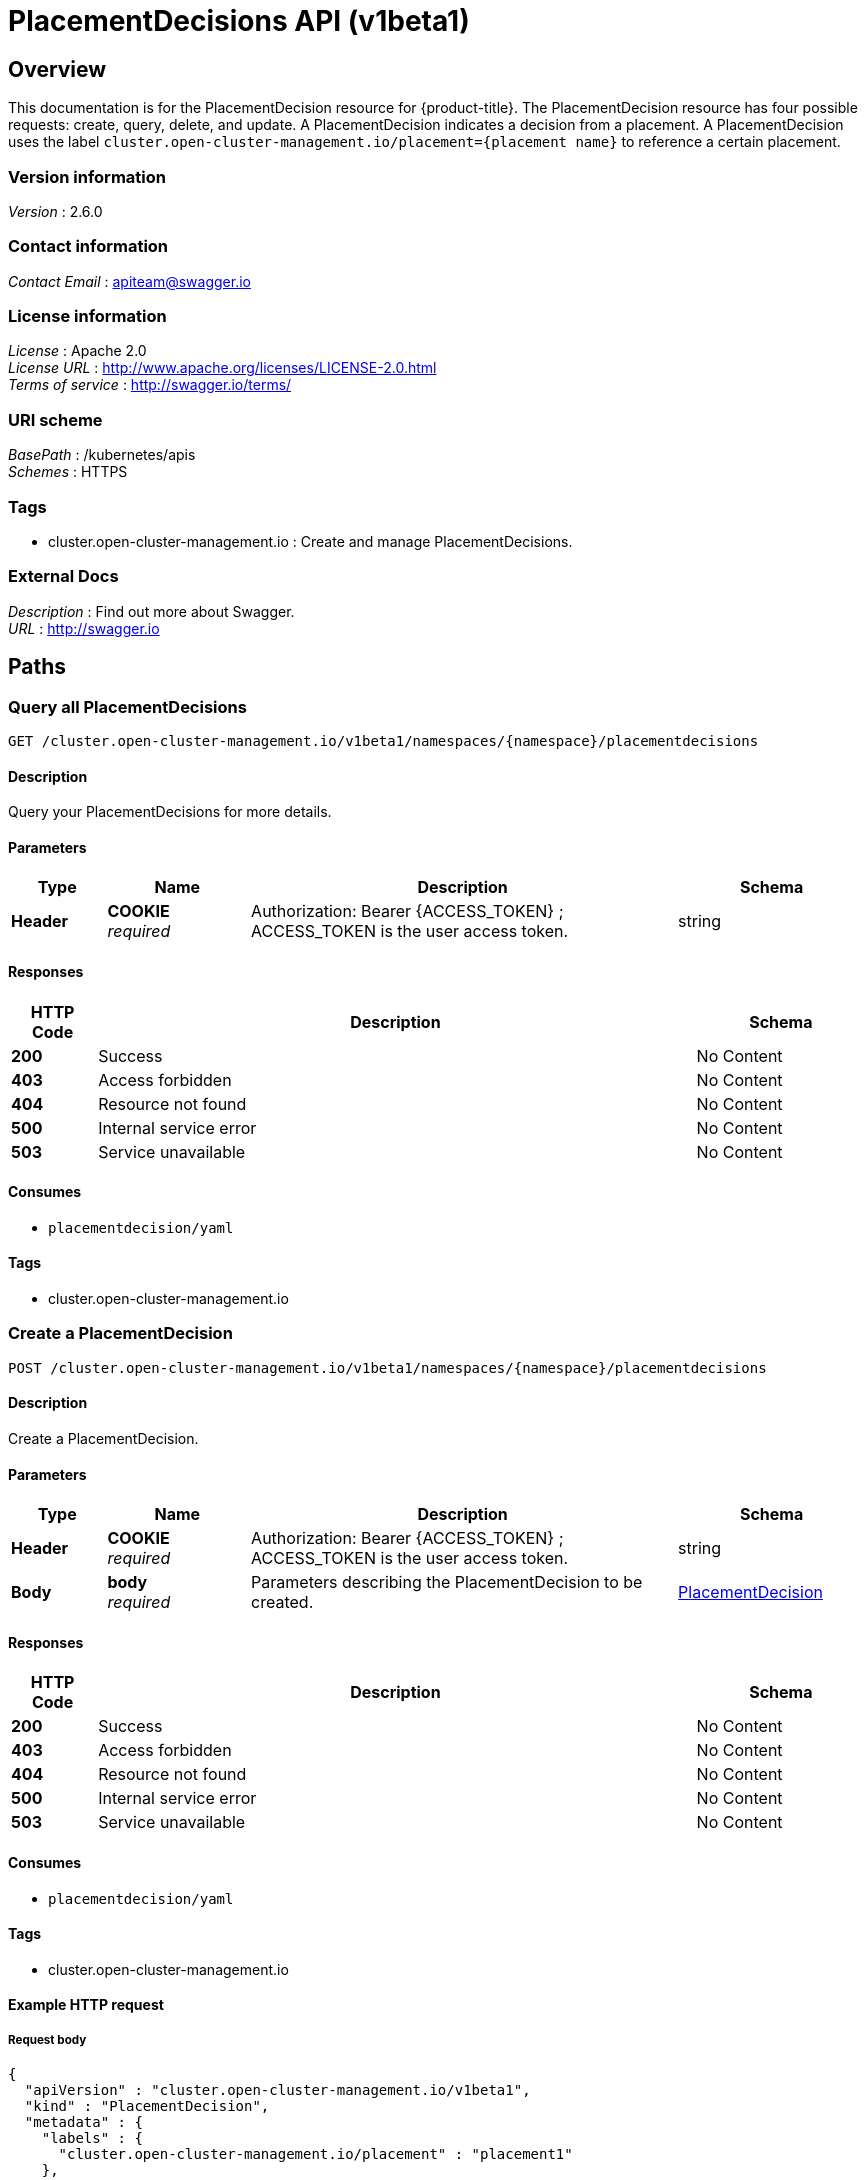 [#placementdecisions-api]
= PlacementDecisions API (v1beta1)

[[_rhacm-docs_apis_placementdecision_jsonoverview]]
== Overview
This documentation is for the PlacementDecision resource for {product-title}. The PlacementDecision resource has four possible requests: create, query, delete, and update. A PlacementDecision indicates a decision from a placement. A PlacementDecision uses the label `cluster.open-cluster-management.io/placement={placement name}` to reference a certain placement.


=== Version information
[%hardbreaks]
__Version__ : 2.6.0


=== Contact information
[%hardbreaks]
__Contact Email__ : apiteam@swagger.io


=== License information
[%hardbreaks]
__License__ : Apache 2.0
__License URL__ : http://www.apache.org/licenses/LICENSE-2.0.html
__Terms of service__ : http://swagger.io/terms/


=== URI scheme
[%hardbreaks]
__BasePath__ : /kubernetes/apis
__Schemes__ : HTTPS


=== Tags

* cluster.open-cluster-management.io : Create and manage PlacementDecisions.


=== External Docs
[%hardbreaks]
__Description__ : Find out more about Swagger.
__URL__ : http://swagger.io




[[_rhacm-docs_apis_placementdecision_jsonpaths]]
== Paths

[[_rhacm-docs_apis_placementdecision_jsonqueryplacementdecisions]]
=== Query all PlacementDecisions
....
GET /cluster.open-cluster-management.io/v1beta1/namespaces/{namespace}/placementdecisions
....


==== Description
Query your PlacementDecisions for more details.


==== Parameters

[options="header", cols=".^2a,.^3a,.^9a,.^4a"]
|===
|Type|Name|Description|Schema
|**Header**|**COOKIE** +
__required__|Authorization: Bearer {ACCESS_TOKEN} ; ACCESS_TOKEN is the user access token.|string
|===


==== Responses

[options="header", cols=".^2a,.^14a,.^4a"]
|===
|HTTP Code|Description|Schema
|**200**|Success|No Content
|**403**|Access forbidden|No Content
|**404**|Resource not found|No Content
|**500**|Internal service error|No Content
|**503**|Service unavailable|No Content
|===


==== Consumes

* `placementdecision/yaml`


==== Tags

* cluster.open-cluster-management.io


[[_rhacm-docs_apis_placementdecision_jsoncreateplacement]]
=== Create a PlacementDecision
....
POST /cluster.open-cluster-management.io/v1beta1/namespaces/{namespace}/placementdecisions
....


==== Description
Create a PlacementDecision.


==== Parameters

[options="header", cols=".^2a,.^3a,.^9a,.^4a"]
|===
|Type|Name|Description|Schema
|**Header**|**COOKIE** +
__required__|Authorization: Bearer {ACCESS_TOKEN} ; ACCESS_TOKEN is the user access token.|string
|**Body**|**body** +
__required__|Parameters describing the PlacementDecision to be created.|<<_rhacm-docs_apis_placementdecision_jsonplacementdecision,PlacementDecision>>
|===


==== Responses

[options="header", cols=".^2a,.^14a,.^4a"]
|===
|HTTP Code|Description|Schema
|**200**|Success|No Content
|**403**|Access forbidden|No Content
|**404**|Resource not found|No Content
|**500**|Internal service error|No Content
|**503**|Service unavailable|No Content
|===


==== Consumes

* `placementdecision/yaml`


==== Tags

* cluster.open-cluster-management.io


==== Example HTTP request

===== Request body
[source,json]
----
{
  "apiVersion" : "cluster.open-cluster-management.io/v1beta1",
  "kind" : "PlacementDecision",
  "metadata" : {
    "labels" : {
      "cluster.open-cluster-management.io/placement" : "placement1"
    },
    "name" : "placement1-decision1",
    "namespace": "ns1"
  },
  "status" : { }
}
----


[[_rhacm-docs_apis_placementdecision_jsonqueryplacementdecision]]
=== Query a single PlacementDecision
....
GET /cluster.open-cluster-management.io/v1beta1/namespaces/{namespace}/placementdecisions/{placementdecision_name}
....


==== Description
Query a single PlacementDecision for more details.


==== Parameters

[options="header", cols=".^2a,.^3a,.^9a,.^4a"]
|===
|Type|Name|Description|Schema
|**Header**|**COOKIE** +
__required__|Authorization: Bearer {ACCESS_TOKEN} ; ACCESS_TOKEN is the user access token.|string
|**Path**|**placementdecision_name** +
__required__|Name of the PlacementDecision that you want to query.|string
|===


==== Responses

[options="header", cols=".^2a,.^14a,.^4a"]
|===
|HTTP Code|Description|Schema
|**200**|Success|No Content
|**403**|Access forbidden|No Content
|**404**|Resource not found|No Content
|**500**|Internal service error|No Content
|**503**|Service unavailable|No Content
|===


==== Tags

* cluster.open-cluster-management.io


[[_rhacm-docs_apis_placementdecision_jsondeleteplacementdecision]]
=== Delete a PlacementDecision
....
DELETE /cluster.open-cluster-management.io/v1beta1/namespaces/{namespace}/placementdecisions/{placementdecision_name}
....


==== Description
Delete a single PlacementDecision.


==== Parameters

[options="header", cols=".^2a,.^3a,.^9a,.^4a"]
|===
|Type|Name|Description|Schema
|**Header**|**COOKIE** +
__required__|Authorization: Bearer {ACCESS_TOKEN} ; ACCESS_TOKEN is the user access token.|string
|**Path**|**placementdecision_name** +
__required__|Name of the PlacementDecision that you want to delete.|string
|===


==== Responses

[options="header", cols=".^2a,.^14a,.^4a"]
|===
|HTTP Code|Description|Schema
|**200**|Success|No Content
|**403**|Access forbidden|No Content
|**404**|Resource not found|No Content
|**500**|Internal service error|No Content
|**503**|Service unavailable|No Content
|===


==== Tags

* cluster.open-cluster-management.io




[[_rhacm-docs_apis_placementdecision_jsondefinitions]]
== Definitions

[[_rhacm-docs_apis_placementdecision_jsonplacementdecision]]
=== PlacementDecision

[options="header", cols=".^2a,.^3a,.^4a"]
|===
|Name|Description|Schema
|**apiVersion** +
__required__|Versioned schema of `PlacementDecision`. |string
|**kind** +
__required__|String value that represents the REST resource. |string
|**metadata** +
__required__|Metadata of `PlacementDecision`. |object
|**status** +
__optional__|Current status of the `PlacementDecision`. |<<_rhacm-docs_apis_placementdecision_jsonplacementdecision_status,PlacementStatus>>
|===

[[_rhacm-docs_apis_placementdecision_jsonplacementdecision_status]]
**PlacementStatus**

[options="header", cols=".^3a,.^11a,.^4a"]
|===
|Name|Description|Schema
|**Decisions** +
__required__|Slice of decisions according to a placement.|<<_rhacm-docs_apis_placementdecision_jsonplacementdecision_decision,ClusterDecision>> array
|===

[[_rhacm-docs_apis_placementdecision_jsonplacementdecision_decision]]
**ClusterDecision**

[options="header", cols=".^3a,.^11a,.^4a"]
|===
|Name|Description|Schema
|**clusterName** +
__required__|Name of the `ManagedCluster`.|string
|**reason** +
__required__|Reason why the `ManagedCluster` is selected.|string
|===
